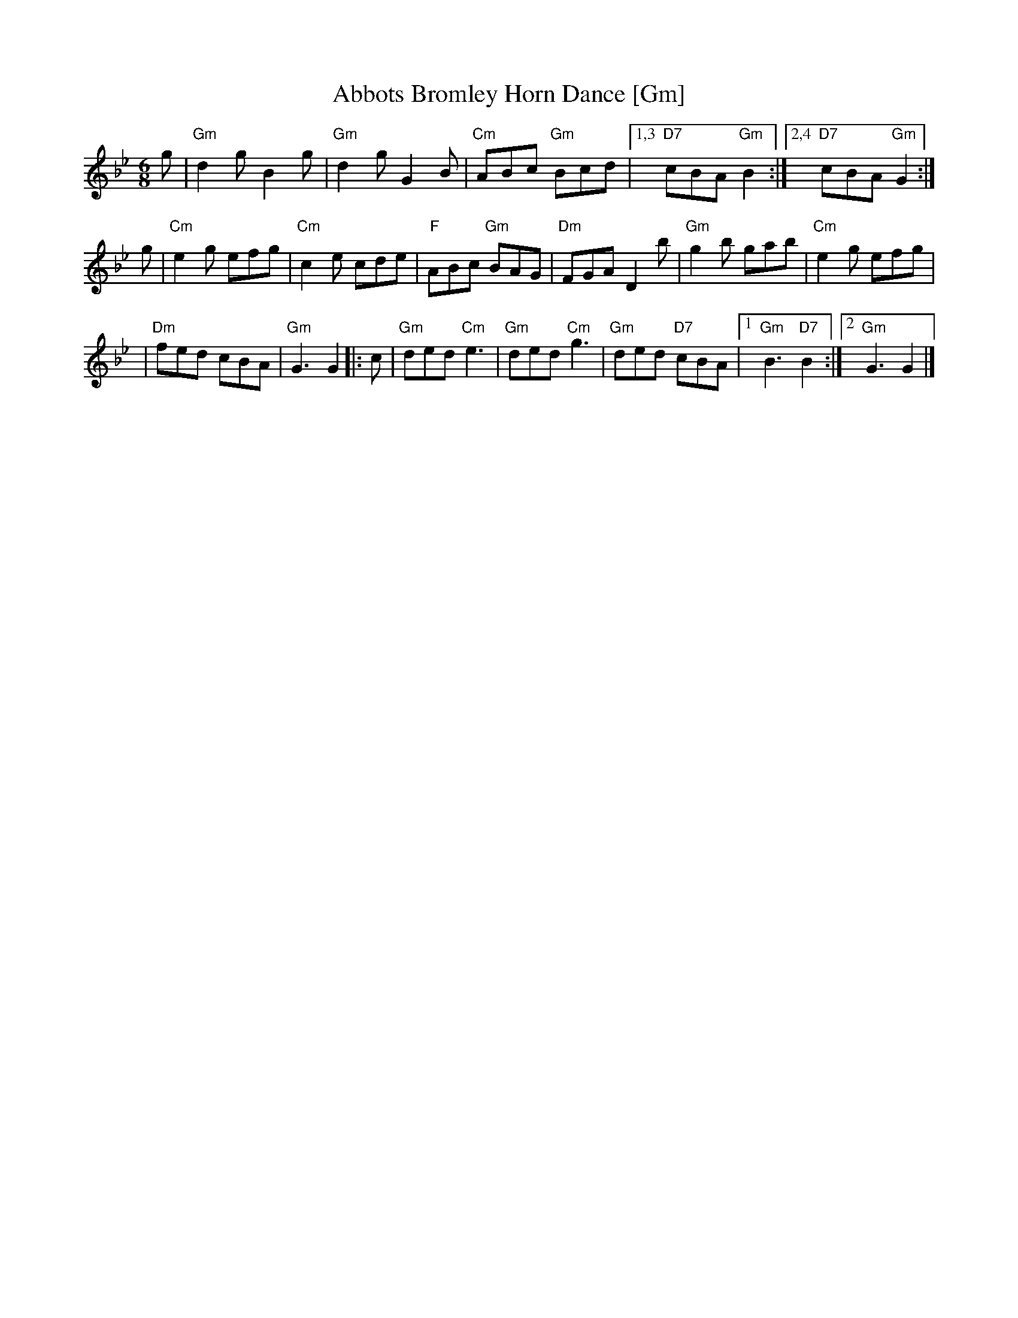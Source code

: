 X: 1
T: Abbots Bromley Horn Dance [Gm]
N: From the Nottingham Music Database
S: EFDSS
M: 6/8
K: Gm
g \
| "Gm"d2g B2g \
| "Gm"d2g G2B \
| "Cm"ABc "Gm"Bcd \
|1,3 "D7"cBA "Gm"B2 \
:|2,4 "D7"cBA "Gm"G2 :|
g \
| "Cm"e2g efg \
| "Cm"c2e cde \
| "F"ABc "Gm"BAG \
| "Dm"FGA D2b \
| "Gm"g2b gab \
| "Cm"e2g efg |
| "Dm"fed cBA \
| "Gm"G3 G2 |: \
c \
| "Gm"ded "Cm"e3 \
| "Gm"ded "Cm"g3 \
| "Gm"ded "D7"cBA \
|1 "Gm"B3 "D7"B2 \
:|2 "Gm"G3 G2 |]
